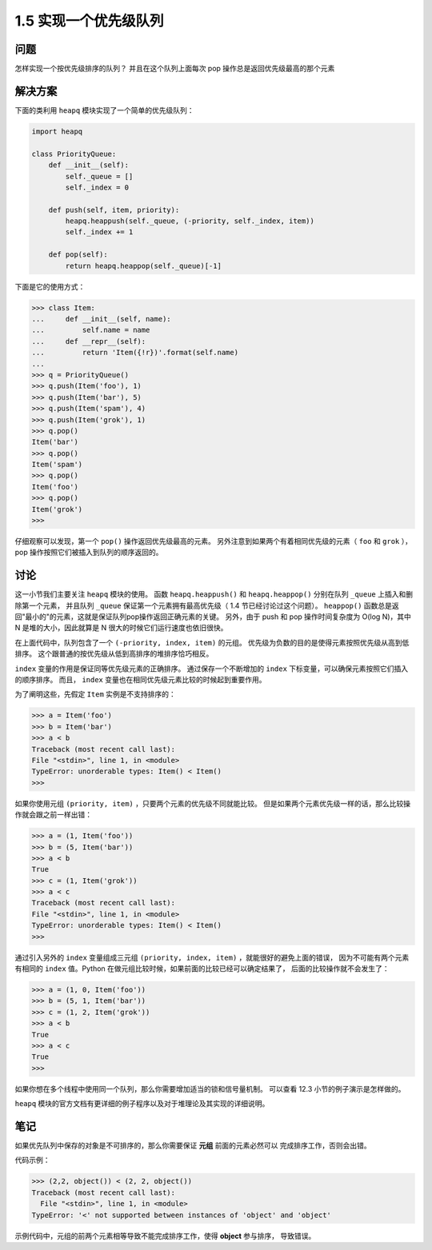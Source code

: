 ================================
1.5 实现一个优先级队列
================================

----------
问题
----------
怎样实现一个按优先级排序的队列？ 并且在这个队列上面每次 pop 操作总是返回优先级最高的那个元素

----------
解决方案
----------
下面的类利用 ``heapq`` 模块实现了一个简单的优先级队列：

.. code-block:: python

    import heapq

    class PriorityQueue:
        def __init__(self):
            self._queue = []
            self._index = 0

        def push(self, item, priority):
            heapq.heappush(self._queue, (-priority, self._index, item))
            self._index += 1

        def pop(self):
            return heapq.heappop(self._queue)[-1]


下面是它的使用方式：

.. code-block:: python

    >>> class Item:
    ...     def __init__(self, name):
    ...         self.name = name
    ...     def __repr__(self):
    ...         return 'Item({!r})'.format(self.name)
    ...
    >>> q = PriorityQueue()
    >>> q.push(Item('foo'), 1)
    >>> q.push(Item('bar'), 5)
    >>> q.push(Item('spam'), 4)
    >>> q.push(Item('grok'), 1)
    >>> q.pop()
    Item('bar')
    >>> q.pop()
    Item('spam')
    >>> q.pop()
    Item('foo')
    >>> q.pop()
    Item('grok')
    >>>

仔细观察可以发现，第一个 ``pop()`` 操作返回优先级最高的元素。
另外注意到如果两个有着相同优先级的元素（ ``foo`` 和 ``grok`` ），pop 操作按照它们被插入到队列的顺序返回的。

----------
讨论
----------
这一小节我们主要关注 ``heapq`` 模块的使用。
函数 ``heapq.heappush()`` 和 ``heapq.heappop()`` 分别在队列 ``_queue`` 上插入和删除第一个元素，
并且队列 ``_queue`` 保证第一个元素拥有最高优先级（ 1.4 节已经讨论过这个问题）。
``heappop()`` 函数总是返回"最小的"的元素，这就是保证队列pop操作返回正确元素的关键。
另外，由于 push 和 pop 操作时间复杂度为 O(log N)，其中 N 是堆的大小，因此就算是 N 很大的时候它们运行速度也依旧很快。

在上面代码中，队列包含了一个 ``(-priority, index, item)`` 的元组。
优先级为负数的目的是使得元素按照优先级从高到低排序。
这个跟普通的按优先级从低到高排序的堆排序恰巧相反。

``index`` 变量的作用是保证同等优先级元素的正确排序。
通过保存一个不断增加的 ``index`` 下标变量，可以确保元素按照它们插入的顺序排序。
而且， ``index`` 变量也在相同优先级元素比较的时候起到重要作用。

为了阐明这些，先假定 ``Item`` 实例是不支持排序的：

.. code-block:: python

    >>> a = Item('foo')
    >>> b = Item('bar')
    >>> a < b
    Traceback (most recent call last):
    File "<stdin>", line 1, in <module>
    TypeError: unorderable types: Item() < Item()
    >>>

如果你使用元组 ``(priority, item)`` ，只要两个元素的优先级不同就能比较。
但是如果两个元素优先级一样的话，那么比较操作就会跟之前一样出错：

.. code-block:: python

    >>> a = (1, Item('foo'))
    >>> b = (5, Item('bar'))
    >>> a < b
    True
    >>> c = (1, Item('grok'))
    >>> a < c
    Traceback (most recent call last):
    File "<stdin>", line 1, in <module>
    TypeError: unorderable types: Item() < Item()
    >>>

通过引入另外的 ``index`` 变量组成三元组 ``(priority, index, item)`` ，就能很好的避免上面的错误，
因为不可能有两个元素有相同的 ``index`` 值。Python 在做元组比较时候，如果前面的比较已经可以确定结果了，
后面的比较操作就不会发生了：

.. code-block:: python

    >>> a = (1, 0, Item('foo'))
    >>> b = (5, 1, Item('bar'))
    >>> c = (1, 2, Item('grok'))
    >>> a < b
    True
    >>> a < c
    True
    >>>

如果你想在多个线程中使用同一个队列，那么你需要增加适当的锁和信号量机制。
可以查看 12.3 小节的例子演示是怎样做的。

``heapq`` 模块的官方文档有更详细的例子程序以及对于堆理论及其实现的详细说明。

----------
笔记
----------

如果优先队列中保存的对象是不可排序的，那么你需要保证 **元组** 前面的元素必然可以
完成排序工作，否则会出错。

代码示例：

.. code-block:: python

   >>> (2,2, object()) < (2, 2, object())
   Traceback (most recent call last):
     File "<stdin>", line 1, in <module>
   TypeError: '<' not supported between instances of 'object' and 'object'

示例代码中，元组的前两个元素相等导致不能完成排序工作，使得 **object** 参与排序， 导致错误。
